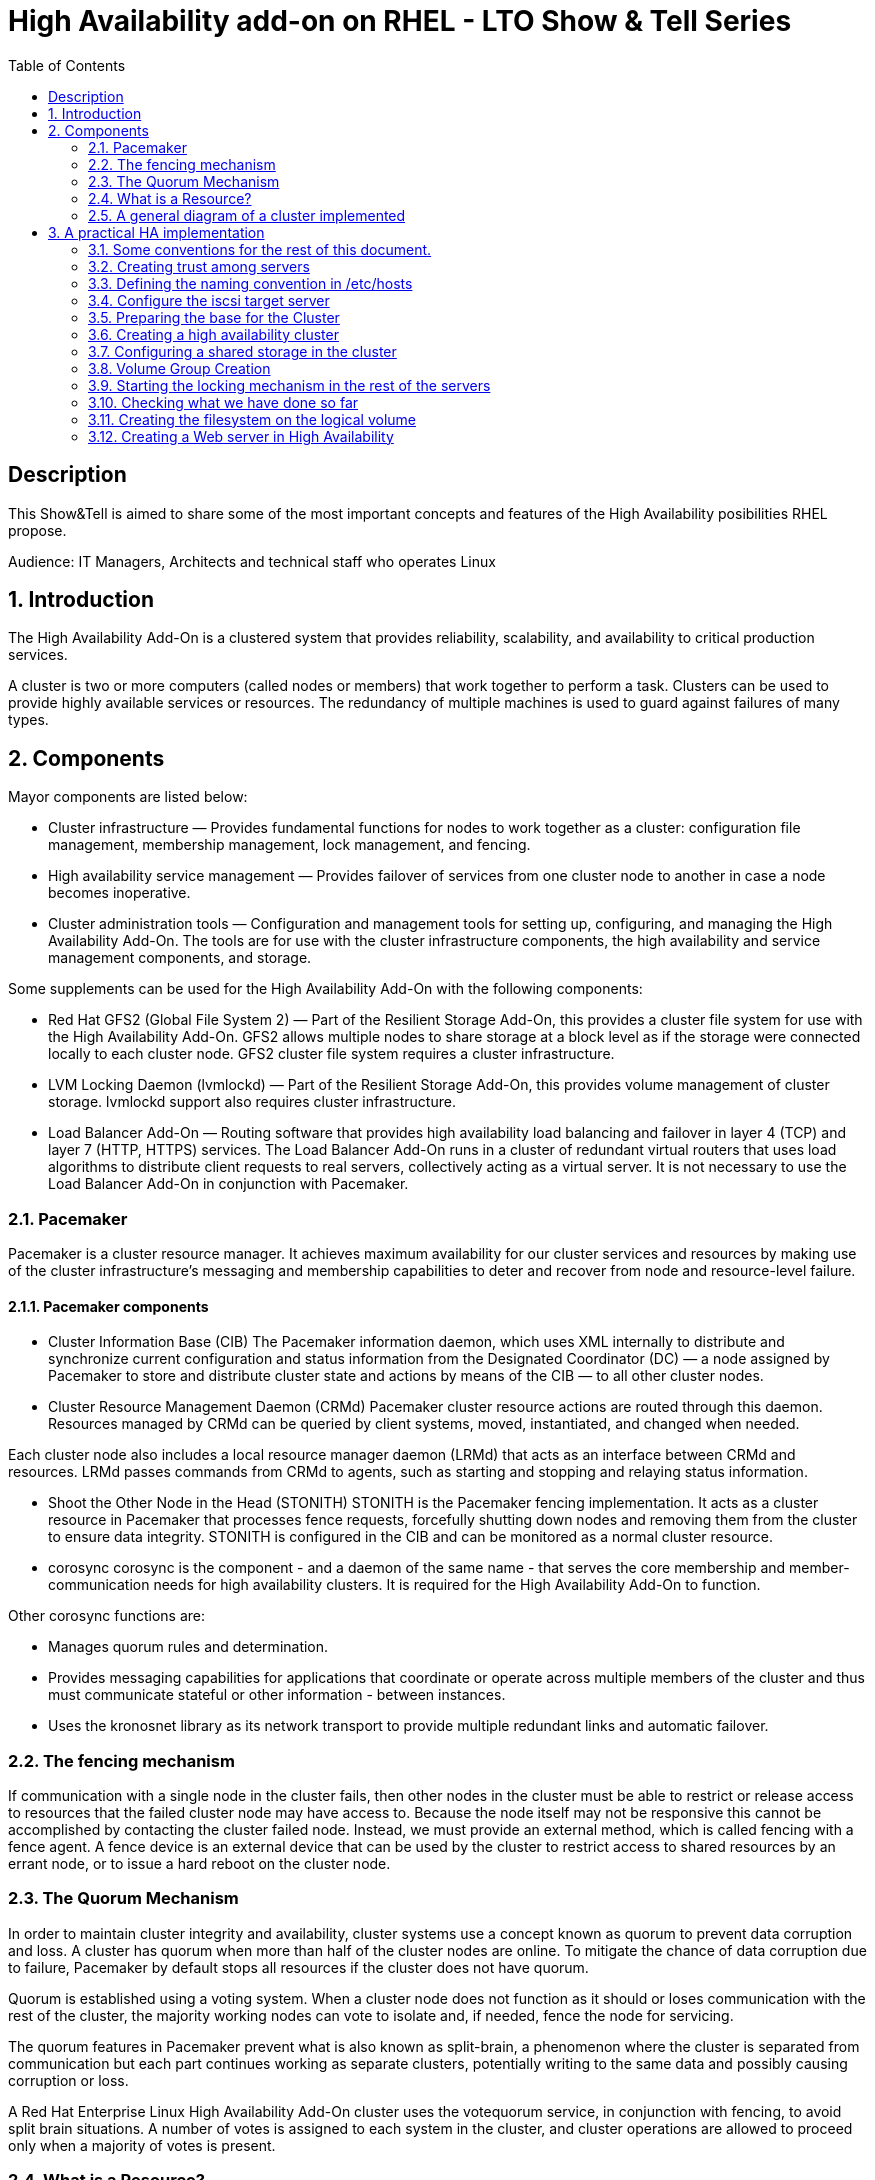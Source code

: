 :scrollbar:
:data-uri:
:toc2:
:imagesdir: images

= High Availability add-on on RHEL - LTO Show & Tell Series

== Description
This Show&Tell is aimed to share some of the most important concepts and features of the High Availability posibilities RHEL propose.

Audience: IT Managers, Architects and technical staff who operates Linux

:numbered:

== Introduction

The High Availability Add-On is a clustered system that provides reliability, scalability, and availability to critical production services.

A cluster is two or more computers (called nodes or members) that work together to perform a task. Clusters can be used to provide highly available services or resources. The redundancy of multiple machines is used to guard against failures of many types.

== Components

Mayor components are listed below:

* Cluster infrastructure — Provides fundamental functions for nodes to work together as a cluster: configuration file management, membership management, lock management, and fencing.
* High availability service management — Provides failover of services from one cluster node to another in case a node becomes inoperative.
* Cluster administration tools — Configuration and management tools for setting up, configuring, and managing the High Availability Add-On. The tools are for use with the cluster infrastructure components, the high availability and service management components, and storage.

Some supplements can be used for the High Availability Add-On with the following components:

* Red Hat GFS2 (Global File System 2) — Part of the Resilient Storage Add-On, this provides a cluster file system for use with the High Availability Add-On. GFS2 allows multiple nodes to share storage at a block level as if the storage were connected locally to each cluster node. GFS2 cluster file system requires a cluster infrastructure.
* LVM Locking Daemon (lvmlockd) — Part of the Resilient Storage Add-On, this provides volume management of cluster storage. lvmlockd support also requires cluster infrastructure.
* Load Balancer Add-On — Routing software that provides high availability load balancing and failover in layer 4 (TCP) and layer 7 (HTTP, HTTPS) services. The Load Balancer Add-On runs in a cluster of redundant virtual routers that uses load algorithms to distribute client requests to real servers, collectively acting as a virtual server. It is not necessary to use the Load Balancer Add-On in conjunction with Pacemaker.

=== Pacemaker

Pacemaker is a cluster resource manager. It achieves maximum availability for our cluster services and resources by making use of the cluster infrastructure’s messaging and membership capabilities to deter and recover from node and resource-level failure.

==== Pacemaker components

* Cluster Information Base (CIB)
The Pacemaker information daemon, which uses XML internally to distribute and synchronize current configuration and status information from the Designated Coordinator (DC) — a node assigned by Pacemaker to store and distribute cluster state and actions by means of the CIB — to all other cluster nodes.

* Cluster Resource Management Daemon (CRMd)
Pacemaker cluster resource actions are routed through this daemon. Resources managed by CRMd can be queried by client systems, moved, instantiated, and changed when needed.

Each cluster node also includes a local resource manager daemon (LRMd) that acts as an interface between CRMd and resources. LRMd passes commands from CRMd to agents, such as starting and stopping and relaying status information.

* Shoot the Other Node in the Head (STONITH)
STONITH is the Pacemaker fencing implementation. It acts as a cluster resource in Pacemaker that processes fence requests, forcefully shutting down nodes and removing them from the cluster to ensure data integrity. STONITH is configured in the CIB and can be monitored as a normal cluster resource. 

* corosync
corosync is the component - and a daemon of the same name - that serves the core membership and member-communication needs for high availability clusters. It is required for the High Availability Add-On to function.

Other corosync functions are:

- Manages quorum rules and determination.
- Provides messaging capabilities for applications that coordinate or operate across multiple members of the cluster and thus must communicate stateful or other information - between instances.
- Uses the kronosnet library as its network transport to provide multiple redundant links and automatic failover.

=== The fencing mechanism

If communication with a single node in the cluster fails, then other nodes in the cluster must be able to restrict or release access to resources that the failed cluster node may have access to. Because the node itself may not be responsive this cannot be accomplished by contacting the cluster failed node. Instead, we must provide an external method, which is called fencing with a fence agent. A fence device is an external device that can be used by the cluster to restrict access to shared resources by an errant node, or to issue a hard reboot on the cluster node.

=== The Quorum Mechanism

In order to maintain cluster integrity and availability, cluster systems use a concept known as quorum to prevent data corruption and loss. A cluster has quorum when more than half of the cluster nodes are online. To mitigate the chance of data corruption due to failure, Pacemaker by default stops all resources if the cluster does not have quorum.

Quorum is established using a voting system. When a cluster node does not function as it should or loses communication with the rest of the cluster, the majority working nodes can vote to isolate and, if needed, fence the node for servicing.

The quorum features in Pacemaker prevent what is also known as split-brain, a phenomenon where the cluster is separated from communication but each part continues working as separate clusters, potentially writing to the same data and possibly causing corruption or loss. 

A Red Hat Enterprise Linux High Availability Add-On cluster uses the votequorum service, in conjunction with fencing, to avoid split brain situations. A number of votes is assigned to each system in the cluster, and cluster operations are allowed to proceed only when a majority of votes is present.

=== What is a Resource?

An instance of program, data, or application to be managed by the cluster service is called A cluster resource. Agents abtracts these resources providing a standard interface for managing the resource in a cluster environment.

We can add monitoring operations to a resource’s definition to ensure that resources remain healthy. 

The behavior of a resource in a cluster can be determined by configuring constraints. 

* location constraints — A location constraint determines which nodes a resource can run on.
* ordering constraints — An ordering constraint determines the order in which the resources run.
* colocation constraints — A colocation constraint determines where resources will be placed relative to other resources.

Also, groups can be configured for setting resources that need to be located together, start sequentially, and stop in the reverse order.

* Logical volumes 

The Red Hat High Availability Add-On provides support for LVM volumes in two distinct cluster configurations:

* High availability LVM volumes (HA-LVM) in active/passive failover configurations in which only a single node of the cluster accesses the storage at any one time.
* LVM volumes that use the lvmlockd daemon to manage storage devices in active/active configurations in which more than one node of the cluster requires access to the storage at the same time. The lvmlockd daemon is part of the Resilient Storage Add-On.

=== A general diagram of a cluster implemented

image::cluster_depicted.png[]

== A practical HA implementation

In the next procedure we are going implement a simple web service on 3 nodes. This service will be in charge to serve a web page with apache and the content of this page is going to be stored in a shared iscsi storage. Simple, no?... let's get our hands dirty.

=== Some conventions for the rest of this document.

Let's assume the following server layout.

ha1.test.com -> node 1
ha2.test.com -> node 2
ha3.test.com- > node 3
str.test.com -> iscsi target

Every procedure explained in the next sections will have a scope of action that we are going describe with a tag and the scope. 

TAG [scope]

For example if we need to execute a command or procedure on ha1 server, the scope should look like this.

In which Server[ha1]

Or, if we need to execute a command on all servers of the cluster the tag should be represented by:

In which server[cluster]

Where cluster is comprised of ha1.test.com, ha2.test.com and ha3.test.com

So, you get my idea of the scoping.

=== Creating trust among servers
In which servers: [ALL]

Let's create a circle of trust for having SSH passwordless channels between servers.

As root, let's get access to each server and execute the following sequence.

In each server execute the following sequence.

[source, bash]
------------------------
ssh-keygen
for node in ha1 ha2 ha3 str; do ssh-copy-id $node; done
------------------------

=== Defining the naming convention in /etc/hosts
In which nodes: [ALL]

Change the IPs accordingly your servers are configured. 

Logged-in in the str.test.com server we can configure /etc/hosts as follow. First modify /etc/host in str.test.com.

[source, bash]
------------------------
cat <<EOF >> /etc/hosts
192.168.56.154 ha1.test.com ha1
192.168.56.160 ha2.test.com ha2
192.168.56.159 ha3.test.com ha3
192.168.56.157 str.test.com str
EOF
------------------------

Then, modify all the cluster node members accessing every node:

[source, bash]
------------------------
ssh ha1

cat <<EOF >> /etc/hosts 
192.168.56.154 ha1.test.com ha1 
192.168.56.160 ha2.test.com ha2 
192.168.56.159 ha3.test.com ha3 
192.168.56.157 str.test.com str 
EOF

ssh ha2
...
------------------------

We can chack what we just do it by executing the following from str:
[source, bash]
------------------------
for node in ha1 ha2 ha3; do \
echo $node; \
ssh $node cat /etc/hosts; \
done
------------------------

=== Configure the iscsi target server

We need an entity that shares a storage for this excercise. One easy way to do it is setting a server to serve an iscsi volume, which precisely is what we are going to do in the following simple steps.

So, our server is called str.test.com. Is a regular RHEL 8.2 server installed with all defaults. We have to install the software needed for enable this node to serve a volume using the iscsi protocol.

==== Installing the software
In which server[str.test.com]

Get access to the server via ssh then become root or use "sudo" for all the commands that are described below.

[source, bash]
------------------------
yum install -y targetcli


Updating Subscription Management repositories.
Red Hat Enterprise Linux 8 for x86_64 - AppStream (RPMs)                         726 kB/s |  19 MB     00:27
Red Hat Enterprise Linux 8 for x86_64 - BaseOS (RPMs)                            815 kB/s |  22 MB     00:27
Dependencies resolved.
=================================================================================================================
 Package                    Architecture  Version                  Repository                               Size
=================================================================================================================
Installing:
 targetcli                  noarch        2.1.51-4.el8_2           rhel-8-for-x86_64-appstream-rpms         79 k
Installing dependencies:
 python3-configshell        noarch        1:1.1.27-1.el8           rhel-8-for-x86_64-baseos-rpms            74 k
 python3-kmod               x86_64        0.9-20.el8               rhel-8-for-x86_64-baseos-rpms            90 k
 python3-pyparsing          noarch        2.1.10-7.el8             rhel-8-for-x86_64-baseos-rpms           142 k
 python3-rtslib             noarch        2.1.71-4.el8             rhel-8-for-x86_64-baseos-rpms           101 k
 python3-urwid              x86_64        1.3.1-4.el8              rhel-8-for-x86_64-baseos-rpms           783 k
 target-restore             noarch        2.1.71-4.el8             rhel-8-for-x86_64-baseos-rpms            24 k

Transaction Summary
=================================================================================================================
Install  7 Packages
...
Complete!
------------------------

==== Discovering iqns cluster nodes
In which server: [cluster]

Once we have the software installed we need to know which IQN have each of the cluster members. For this we only need to show the content of the initiatorname.iscsi files.

Having created the circle of trust, from str.test.com server we can get the IQN from each server as follow:

[source, bash]
------------------------
for node in ha1 ha2 ha3; do echo -n $node: $(ssh $node cat /etc/iscsi/initiatorname.iscsi); echo; done

ha1: InitiatorName=iqn.1994-05.com.redhat:9b97b0b38c9f
ha2: InitiatorName=iqn.1994-05.com.redhat:9b97b0b38c9e
ha3: InitiatorName=iqn.1994-05.com.redhat:9b97b0b38c9d
------------------------

Take note on this. Every server must have the last hexadecimal part diferent from each other. If not, we have to generate a unique number on this.

==== Configuring ISCSI TARGET
In which server: [str.test.com]

Our str.text.con server have a disk in /dev/sdb which has 16GB in space.

Let's start the targetcli command for configuring the target and which should have access to the shared iscsi volume. 

[source, bash]
------------------------
targetcli
...

/> cd /backstores/block
/backstores/block> create iscsi_shared_storage /dev/sdb
Created block storage object iscsi_shared_storage using /dev/mapper/vdo

/backstores/block> cd /iscsi
/iscsi> create

Created target  iqn.2003-01.org.linux-iscsi.str.x8664:sn.cc4faab82172
Created TPG 1.
Global pref auto_add_default_portal=true
Created default portal listening on all IPs (0.0.0.0), port 3260.

/iscsi> cd iqn.2003-01.org.linux-iscsi.str.x8664:sn.cc4faab82172/tpg1/acls  << Change as per the output of previous command
/iscsi/iqn.20...e18/tpg1/acls> create iqn.1994-05.com.redhat:9b97b0b38c9f  << ha1
Created Node ACL for iqn.1994-05.com.redhat:9b97b0b38c9f
/iscsi/iqn.20...e18/tpg1/acls> create iqn.1994-05.com.redhat:9b97b0b38c9e  << ha2
Created Node ACL for iqn.1994-05.com.redhat:9b97b0b38c9e
/iscsi/iqn.20...e18/tpg1/acls> create iqn.1994-05.com.redhat:9b97b0b38c9d  << ha3
Created Node ACL for iqn.1994-05.com.redhat:9b97b0b38c9d
/iscsi/iqn.20...e18/tpg1/acls> cd /iscsi/iqn.2003-01.org.linux-iscsi.str.x8664:sn.cc4faab82172/tpg1/luns
/iscsi/iqn.20...e18/tpg1/luns> create /backstores/block/iscsi_shared_storage

Created LUN 0.
Created LUN 0->0 mapping in node ACL iqn.1994-05.com.redhat:9b97b0b38c9f
Created LUN 0->0 mapping in node ACL iqn.1994-05.com.redhat:9b97b0b38c9e
Created LUN 0->0 mapping in node ACL iqn.1994-05.com.redhat:9b97b0b38c9d

/iscsi/iqn.20...e18/tpg1/luns> cd /
...
/> saveconfig
Configuration saved to /etc/target/saveconfig.json
/> exit
Global pref auto_save_on_exit=true
Last 10 configs saved in /etc/target/backup/.
Configuration saved to /etc/target/saveconfig.json
------------------------

==== Enabling iscsi services
In which server: [str]

After configuring the target it is time to activate the service as follow:

[source, bash]
------------------------
systemctl enable --now target
systemctl restart target
------------------------

==== Enabling the firewall port 
In which server: [str]

We need to enabling the port that by default pertain to the target service.

[source, bash]
------------------------
firewall-cmd --permanent --add-port=3260/tcp
firewall-cmd --reload
------------------------

So far we only have configured the server which is going to share the disk for the cluster. This could have been a storage array by itself. For the purpose of this excercise the iscsi protocol is enough.

=== Preparing the base for the Cluster

Our next step defines de base of our cluster which will have 3 nodes.

==== Enabling the proper repositories
In which servers: [cluster]

Check in which pool exists HA and resilient storage. Take note of the pool id.

[source, bash]
------------------------
subscription-manager list --available
------------------------

Then attach the corresponding pool and enable the proper repositories. This is needed for install the software required for this exercise.

[source, bash]
------------------------
for node in ha1 ha2 ha3; do
echo ------------------------------
echo Enabling repositories on node $node
ssh $node subscription-manager attach  --pool=8a85f99b727637b201729983324d0540
ssh $node subscription-manager repos --enable=rhel-8-for-x86_64-highavailability-rpms
ssh $node subscription-manager repos --enable=rhel-8-for-x86_64-resilientstorage-rpms
done
------------------------

==== Installing Software
In which servers: [cluster]

[source, bash]
------------------------
for node in ha1 ha2 ha3; do
echo ------------------------------
echo Installing software on node $node
ssh $node yum install -y pcs fence-agents-all pcp-zeroconf iscsi-initiator-utils lvm2-lockd gfs2-utils dlm
echo
done
------------------------

==== Enabling the Firewall
In which servers: [cluster]

[source, bash]
------------------------
for node in ha1 ha2 ha3; do 
echo Setting firewall on $node 
ssh $node systemctl enable --now firewalld 
ssh $node firewall-cmd --permanent --add-service=high-availability 
ssh $node firewall-cmd --add-service=high-availability 
ssh $node firewall-cmd --reload 
done
------------------------

Then we can check is the ha service is enabled.

[source, bash]
------------------------
for node in ha1 ha2 ha3; do
echo Services enabled on $node: $(ssh $node firewall-cmd --list-services)
done

Services enabled on ha1: cockpit dhcpv6-client high-availability ssh
Services enabled on ha2: cockpit dhcpv6-client high-availability ssh
Services enabled on ha3: cockpit dhcpv6-client high-availability ssh
------------------------

==== Set password for hacluster user
In which servers: [cluster]

We must define a password for administering the cluster with the hacluster user. For this exercise I am assigning "ltodemos" como password.

[source, bash]
------------------------
for node in ha1 ha2 ha3; do
echo Enter the password for $node
ssh $node passwd hacluster
echo
done
------------------------

==== Configuring the Cluster Service to be enabled and starts automatically at boot
In which servers: [cluster]

[source, bash]
------------------------
for node in ha1 ha2 ha3; do
echo enabling pcsd on $node
ssh $node systemctl enable --now pcsd
echo
done
------------------------

Then check the service on each node.

[source, bash]
------------------------
for node in ha1 ha2 ha3; do
echo $node ----------------
ssh $node systemctl status pcsd | sed ''/active/s//$(printf "\033[32mactive\033[0m")/''
echo
done
------------------------

=== Creating a high availability cluster

At this point we have installed the cluster software and enabled all the services needed for what comes next. We are going to create the cluster itself with the 3 nodes.

From now on, we are going to use cluster commands like "pcs" which only need to be issued from one of the cluster members.

==== Authenticating the pcs user hacluster for each node
In which servers: [ha1.test.com]

Use the password ltodemos configured in previous steps.

[source, bash]
------------------------
pcs host auth ha1.test.com ha2.test.com ha3.test.com -u hacluster -p ltodemos

ha1.test.com: Authorized
ha2.test.com: Authorized
ha3.test.com: Authorized
------------------------

==== Creating the 3-node cluster named "cluster"
In which servers: [ha1]

[source, bash]
------------------------
pcs cluster setup ha_cluster --start ha1.test.com ha2.test.com ha3.test.com

No addresses specified for host 'ha1.test.com', using 'ha1.test.com'
No addresses specified for host 'ha2.test.com', using 'ha2.test.com'
No addresses specified for host 'ha3.test.com', using 'ha3.test.com'
Destroying cluster on hosts: 'ha1.test.com', 'ha2.test.com', 'ha3.test.com'...
ha1.test.com: Successfully destroyed cluster
ha2.test.com: Successfully destroyed cluster
ha3.test.com: Successfully destroyed cluster
Requesting remove 'pcsd settings' from 'ha1.test.com', 'ha2.test.com', 'ha3.test.com'
ha1.test.com: successful removal of the file 'pcsd settings'
ha2.test.com: successful removal of the file 'pcsd settings'
ha3.test.com: successful removal of the file 'pcsd settings'
Sending 'corosync authkey', 'pacemaker authkey' to 'ha1.test.com', 'ha2.test.com', 'ha3.test.com'
ha2.test.com: successful distribution of the file 'corosync authkey'
ha2.test.com: successful distribution of the file 'pacemaker authkey'
ha3.test.com: successful distribution of the file 'corosync authkey'
ha3.test.com: successful distribution of the file 'pacemaker authkey'
ha1.test.com: successful distribution of the file 'corosync authkey'
ha1.test.com: successful distribution of the file 'pacemaker authkey'
Sending 'corosync.conf' to 'ha1.test.com', 'ha2.test.com', 'ha3.test.com'
ha1.test.com: successful distribution of the file 'corosync.conf'
ha2.test.com: successful distribution of the file 'corosync.conf'
ha3.test.com: successful distribution of the file 'corosync.conf'
Cluster has been successfully set up.
Starting cluster on hosts: 'ha1.test.com', 'ha2.test.com', 'ha3.test.com'...
------------------------

==== Enabling the cluster to start on boot
In which servers: [ha1]

[source, bash]
------------------------
pcs cluster enable --all

ha1.test.com: Cluster Enabled
ha2.test.com: Cluster Enabled
ha3.test.com: Cluster Enabled
------------------------

==== Checking the configuration so far

Let´s see if everything is working as expected.

[source, bash]
------------------------
pcs status | sed ''/active/s//$(printf "\033[32mactive\033[0m")/''

Cluster name: ha_cluster

WARNINGS:
No stonith devices and stonith-enabled is not false

Cluster Summary:
  * Stack: corosync
  * Current DC: ha1.test.com (version 2.0.3-5.el8_2.1-4b1f869f0f) - partition with quorum
  * Last updated: Wed Oct 21 10:39:33 2020
  * Last change:  Wed Oct 21 10:38:23 2020 by hacluster via crmd on ha1.test.com
  * 3 nodes configured
  * 0 resource instances configured

Node List:
  * Online: [ ha1.test.com ha2.test.com ha3.test.com ]

Full List of Resources:
  * No resources

Daemon Status:
  corosync: active/enabled
  pacemaker: active/enabled
  pcsd: active/enabled

------------------------

Look at the sed part of the of the pcs command. This is only to show the "active" work in green. As we can see, corosync, pacemaker and pcsd are active.

=== Configuring a shared storage in the cluster

For the purpose of this exercise, we are going to use the iscsi server to present a common volume to all 3 nodes that are going to be members of the cluster that we just built. 

In this volume all nodes will have the possibility to read and write in sync and controlled by the cluster.

==== Configuring iscsi in all nodes
In which servers: [cluster]

You can execute this from any server. 

[source, bash]
------------------------
for node in ha1 ha2 ha3; do
echo Setting iscsi volume on node $node
ssh $node iscsiadm -m discovery -t sendtargets -p str.test.com
ssh $node iscsiadm -m node -L automatic
echo
done

Setting iscsi volume on node ha1
192.168.56.157:3260,1 iqn.2003-01.org.linux-iscsi.str.x8664:sn.cc4faab82172
Logging in to [iface: default, target: iqn.2003-01.org.linux-iscsi.str.x8664:sn.cc4faab82172, portal: 192.168.56.157,3260]
Login to [iface: default, target: iqn.2003-01.org.linux-iscsi.str.x8664:sn.cc4faab82172, portal: 192.168.56.157,3260] successful.

Setting iscsi volume on node ha2
192.168.56.157:3260,1 iqn.2003-01.org.linux-iscsi.str.x8664:sn.cc4faab82172
Logging in to [iface: default, target: iqn.2003-01.org.linux-iscsi.str.x8664:sn.cc4faab82172, portal: 192.168.56.157,3260]
Login to [iface: default, target: iqn.2003-01.org.linux-iscsi.str.x8664:sn.cc4faab82172, portal: 192.168.56.157,3260] successful.

Setting iscsi volume on node ha3
192.168.56.157:3260,1 iqn.2003-01.org.linux-iscsi.str.x8664:sn.cc4faab82172
Logging in to [iface: default, target: iqn.2003-01.org.linux-iscsi.str.x8664:sn.cc4faab82172, portal: 192.168.56.157,3260]
Login to [iface: default, target: iqn.2003-01.org.linux-iscsi.str.x8664:sn.cc4faab82172, portal: 192.168.56.157,3260] successful.
------------------------

==== Check for the disks presented in each node

[source, bash]
------------------------
for node in ha1 ha2 ha3; do
echo node $node: $(ssh $node lsblk | grep sdb)
done

node ha1: sdb 8:16 0 16G 0 disk
node ha2: sdb 8:16 0 16G 0 disk
node ha3: sdb 8:16 0 16G 0 disk
------------------------

==== Configuring Shut The Other Node In The Head (STONITH)
In which servers: [ha1]

The iscsi target has been mapped on /dev/sdb and in this exercise is 16G size.

[source, bash]
------------------------
pcs stonith create scsi-shooter fence_scsi pcmk_host_list="ha1.test.com ha2.test.com ha3.test.com" devices=/dev/sdb  meta provides=unfencing
pcs property set stonith-enabled=true
pcs property set no-quorum-policy=freeze
------------------------

==== Create and clone the locking resource
In which servers: [ha1]

[source, bash]
------------------------
pcs resource create dlm --group locking ocf:pacemaker:controld op monitor interval=30s on-fail=fence
pcs resource clone locking interleave=true
------------------------

==== Setting up lvmlockd resource
In which servers: [ha1]

[source, bash]
------------------------
pcs resource create lvmlockd --group locking ocf:heartbeat:lvmlockd op monitor interval=30s on-fail=fence
------------------------

==== Let's check the status of the cluster
pcs status --full

=== Volume Group Creation
In which servers: [ha1]

[source, bash]
------------------------
vgcreate --shared shared_vg1 /dev/sdb

Physical volume "/dev/sdb" successfully created.
Volume group "shared_vg1" successfully created
VG shared_vg1 starting dlm lockspace
Starting locking.  Waiting until locks are ready...
------------------------

=== Starting the locking mechanism in the rest of the servers
In which servers: [ha2 ha3]

[source, bash]
------------------------
for node in ha2 ha3; do
echo node $node: $(ssh $node vgchange --lock-start shared_vg1)
done
------------------------

=== Checking what we have done so far
In which servers: [ha1]

We can seek the lvmlockd started in the 3 nodes.

[source, bash]
------------------------
pcs status --full


Cluster name: ha_cluster
Cluster Summary:
  * Stack: corosync
  * Current DC: ha1.test.com (1) (version 2.0.3-5.el8_2.1-4b1f869f0f) - partition with quorum
  * Last updated: Wed Oct 21 13:47:47 2020
  * Last change:  Wed Oct 21 13:41:12 2020 by root via cibadmin on ha1.test.com
  * 3 nodes configured
  * 7 resource instances configured

Node List:
  * Online: [ ha1.test.com (1) ha2.test.com (2) ha3.test.com (3) ]

Full List of Resources:
  * scsi-shooter        (stonith:fence_scsi):   Started ha1.test.com
  * Clone Set: locking-clone [locking]:
    * Resource Group: locking:0:
      * dlm     (ocf::pacemaker:controld):      Started ha1.test.com
      * lvmlockd        (ocf::heartbeat:lvmlockd):      Started ha1.test.com
    * Resource Group: locking:1:
      * dlm     (ocf::pacemaker:controld):      Started ha2.test.com
      * lvmlockd        (ocf::heartbeat:lvmlockd):      Started ha2.test.com
    * Resource Group: locking:2:
      * dlm     (ocf::pacemaker:controld):      Started ha3.test.com
      * lvmlockd        (ocf::heartbeat:lvmlockd):      Started ha3.test.com
    * Started: [ ha1.test.com ha2.test.com ha3.test.com ]

Migration Summary:

Fencing History:
  * unfencing of ha3.test.com successful: delegate=ha3.test.com, client=pacemaker-controld.10269, origin=ha1.test.com, completed='2020-10-21 13:31:49 -05:00'
  * unfencing of ha1.test.com successful: delegate=ha1.test.com, client=pacemaker-controld.10269, origin=ha1.test.com, completed='2020-10-21 13:31:48 -05:00'
  * unfencing of ha2.test.com successful: delegate=ha2.test.com, client=pacemaker-controld.10269, origin=ha1.test.com, completed='2020-10-21 13:31:48 -05:00'

Tickets:

PCSD Status:
  ha1.test.com: Online
  ha2.test.com: Online
  ha3.test.com: Online

Daemon Status:
  corosync: active/enabled
  pacemaker: active/enabled
  pcsd: active/enabled
------------------------

==== Creating a logical volume on shared_vg1 called shared_lv1
In which servers: [ha1]

Now it is time to create the logical volume wich is going to be mounted in each node for hosting data. This volume is going to be configured with 10G, so we can have the option of growing in later time.

[source, bash]
------------------------
lvcreate --activate sy -L10G -n shared_lv1 shared_vg1
------------------------

=== Creating the filesystem on the logical volume
In which servers: [ha1]

[source, bash]
------------------------
mkfs.gfs2 -j3 -p lock_dlm -t ha_cluster:data /dev/shared_vg1/shared_lv1

/dev/shared_vg1/shared_lv1 is a symbolic link to /dev/dm-2
This will destroy any data on /dev/dm-2
Are you sure you want to proceed? [y/n] y
Discarding device contents (may take a while on large devices): Done
Adding journals: Done
Building resource groups: Done
Creating quota file: Done
Writing superblock and syncing: Done
Device:                    /dev/shared_vg1/shared_lv1
Block size:                4096
Device size:               10.00 GB (2621440 blocks)
Filesystem size:           10.00 GB (2621437 blocks)
Journals:                  3
Journal size:              32MB
Resource groups:           43
Locking protocol:          "lock_dlm"
Lock table:                "ha_cluster:data"
UUID:                      1fee69d3-6ef5-4c8f-995b-ed682b3270a3
------------------------

*how to check the cluster name
pcs property list cluster-name

==== Creating the shared filesystem resource
In which servers: [ha1]

Having the volume group and logical volume created on ha1.test.com server, we now need to create the resource responsible for mounting the logical volume as a functional disk in each node.

[source, bash]
------------------------
pcs resource create sharedlv1 --group shared_vg1 ocf:heartbeat:LVM-activate lvname=shared_lv1 vgname=shared_vg1 \
activation_mode=shared vg_access_mode=lvmlockd
------------------------

The resource is going to be started on any node... we need to clone the resource so all nodes have the resource started.

[source, bash]
------------------------
pcs resource clone shared_vg1 interleave=true
[source, bash]
------------------------

==== Configuring the order in which the resource starts. 
In which servers: [ha1]

We need make this resource to be started at first.

[source, bash]
------------------------
pcs constraint order start locking-clone then shared_vg1-clone

Adding locking-clone shared_vg1-clone (kind: Mandatory) (Options: first-action=start then-action=start)
------------------------

Also we need to start the volume group resource group in the same node as the locking resource group.

[source, bash]
------------------------
pcs constraint colocation add shared_vg1-clone with locking-clone
------------------------

==== Check logical volumes on all nodes
In which servers: [cluster]

[source, bash]
------------------------
for node in ha1 ha2 ha3; do
echo ------------------------------
echo node $node
ssh $node lvs
echo
done
------------------------
 
==== Creating the Resource for automatically mount the filesystem in all nodes
In which servers: [ha1]

So far the logical volume can be seen from all nodes. Now we need to creaate a resource for mounting the volume in the /data directory.

[source, bash]
------------------------
pcs resource create sharedfs1 --group shared_vg1 ocf:heartbeat:Filesystem device="/dev/shared_vg1/shared_lv1" directory="/data" fstype="gfs2" options=noatime op monitor interval=10s on-fail=fence
------------------------

==== Check the status of the configuracion
In which servers: [ha1]


[source, bash]
------------------------
pcs status --full

Cluster name: ha_cluster
Cluster Summary:
  * Stack: corosync
  * Current DC: ha1.test.com (1) (version 2.0.3-5.el8_2.1-4b1f869f0f) - partition with quorum
  * Last updated: Wed Oct 21 14:11:35 2020
  * Last change:  Wed Oct 21 14:11:28 2020 by root via cibadmin on ha1.test.com
  * 3 nodes configured
  * 13 resource instances configured

Node List:
  * Online: [ ha1.test.com (1) ha2.test.com (2) ha3.test.com (3) ]

Full List of Resources:
  * scsi-shooter        (stonith:fence_scsi):   Started ha1.test.com
  * Clone Set: locking-clone [locking]:
    * Resource Group: locking:0:
      * dlm     (ocf::pacemaker:controld):      Started ha1.test.com
      * lvmlockd        (ocf::heartbeat:lvmlockd):      Started ha1.test.com
    * Resource Group: locking:1:
      * dlm     (ocf::pacemaker:controld):      Started ha2.test.com
      * lvmlockd        (ocf::heartbeat:lvmlockd):      Started ha2.test.com
    * Resource Group: locking:2:
      * dlm     (ocf::pacemaker:controld):      Started ha3.test.com
      * lvmlockd        (ocf::heartbeat:lvmlockd):      Started ha3.test.com
    * Started: [ ha1.test.com ha2.test.com ha3.test.com ]
  * Clone Set: shared_vg1-clone [shared_vg1]:
    * Resource Group: shared_vg1:0:
      * sharedlv1       (ocf::heartbeat:LVM-activate):  Started ha1.test.com
      * sharedfs1       (ocf::heartbeat:Filesystem):    Started ha1.test.com
    * Resource Group: shared_vg1:1:
      * sharedlv1       (ocf::heartbeat:LVM-activate):  Started ha2.test.com
      * sharedfs1       (ocf::heartbeat:Filesystem):    Started ha2.test.com
    * Resource Group: shared_vg1:2:
      * sharedlv1       (ocf::heartbeat:LVM-activate):  Started ha3.test.com
      * sharedfs1       (ocf::heartbeat:Filesystem):    Started ha3.test.com
    * Started: [ ha1.test.com ha2.test.com ha3.test.com ]

Migration Summary:

Fencing History:
  * unfencing of ha3.test.com successful: delegate=ha3.test.com, client=pacemaker-controld.10269, origin=ha1.test.com, completed='2020-10-21 13:31:49 -05:00'
  * unfencing of ha1.test.com successful: delegate=ha1.test.com, client=pacemaker-controld.10269, origin=ha1.test.com, completed='2020-10-21 13:31:48 -05:00'
  * unfencing of ha2.test.com successful: delegate=ha2.test.com, client=pacemaker-controld.10269, origin=ha1.test.com, completed='2020-10-21 13:31:48 -05:00'

Tickets:

PCSD Status:
  ha1.test.com: Online
  ha2.test.com: Online
  ha3.test.com: Online

Daemon Status:
  corosync: active/enabled
  pacemaker: active/enabled
  pcsd: active/enabled
------------------------


==== Checking all servers have mounted the filesystem on /data
In which servers: [cluster]

[source, bash]
------------------------
for node in ha1 ha2 ha3; do
echo ------------------------------
echo node $node
ssh $node df -kh | grep data
echo
done

------------------------------
node ha1
/dev/mapper/shared_vg1-shared_lv1   10G  100M   10G   1% /data
------------------------------
node ha2
/dev/mapper/shared_vg1-shared_lv1   10G  100M   10G   1% /data
------------------------------
node ha3
/dev/mapper/shared_vg1-shared_lv1   10G  100M   10G   1% /data
------------------------

=== Creating a Web server in High Availability

Now that we have our storage ready to be used is time to create the resources required to have Apache in HA. 

==== Installing Apache
In which servers: [cluster]

[source, bash]
------------------------
for node in ha1 ha2 ha3; do
echo ------------------------------
echo Installing apache on node $node
ssh $node yum -y install httpd wget
echo
done
------------------------------

Then in each node add the following selector in /etc/httpd/conf/httpd.conf.

[source, bash]
------------------------
ssh ha1 

cat <<EOF >> /etc/httpd/conf/httpd.conf
<Location /server-status>
    SetHandler server-status
    Require local
</Location>
EOF

ssh ha2
...
------------------------

When we use the apache resource agent to manage Apache, it does not use systemd. Because of this, you must edit the logrotate script supplied with Apache so that it does not use systemctl to reload Apache.

Remove the following line in the /etc/logrotate.d/httpd file on each node in the cluster.

[source, bash]
------------------------
/bin/systemctl reload httpd.service > /dev/null 2>/dev/null || true
------------------------

Replace the line you removed with the following three lines.

[source, bash]
------------------------
/usr/bin/test -f /var/run/httpd.pid >/dev/null 2>/dev/null &&
/usr/bin/ps -q /usr/bin/cat /var/run/httpd.pid >/dev/null 2>/dev/null &&
/usr/sbin/httpd -f /etc/httpd/conf/httpd.conf -c "PidFile /var/run/httpd.pid" -k graceful > /dev/null 2>/dev/null || true
------------------------

Now let´s replace the default root directory that apache use in each node.

[source, bash]
------------------------
for node in ha1 ha2 ha3; do 
echo Changing Apache Root Directory on node $node; 
ssh $node cp /etc/httpd/conf/httpd.conf /etc/httpd/conf/httpd.conf.bck; 
ssh "$node" 'sed -i "s/\/var\/www/\/data\/www/g" /etc/httpd/conf/httpd.conf.bck' > /etc/httpd/conf/httpd.conf; 
done
------------------------

After change the root directory is time to create some directories in the new /data directory.
[source, bash]
------------------------
mkdir /data/www/html
mkdir /data/www/cgi-bin
mkdir /data/www/error
restorecon -R /data/www
------------------------

Now create a simple web page.

[source, bash]
------------------------
cat <<EOF >/data/www/html/index.html
<html>
<body>Hello</body>
</html>
EOF
------------------------

shared_vg1
pcs resource create VirtualIP IPaddr2 ip=192.168.56.170 \
cidr_netmask=24 --group shared_vg1

